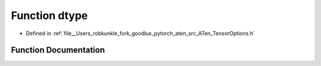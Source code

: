 .. _function_at__dtype:

Function dtype
==============

- Defined in :ref:`file__Users_robkunkle_fork_goodlux_pytorch_aten_src_ATen_TensorOptions.h`


Function Documentation
----------------------


.. doxygenfunction:: at::dtype
